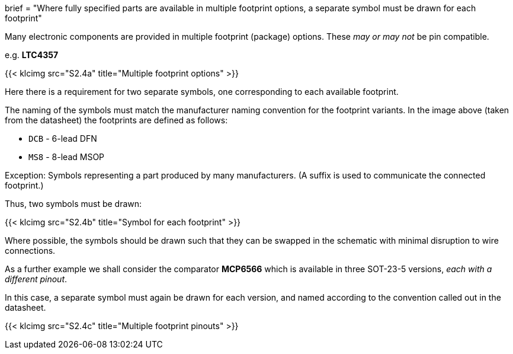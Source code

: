 +++
brief = "Where fully specified parts are available in multiple footprint options, a separate symbol must be drawn for each footprint"
+++

Many electronic components are provided in multiple footprint (package) options. These _may or may not_ be pin compatible.

e.g. **LTC4357**

{{< klcimg src="S2.4a" title="Multiple footprint options" >}}

Here there is a requirement for two separate symbols, one corresponding to each available footprint.

The naming of the symbols must match the manufacturer naming convention for the footprint variants. In the image above (taken from the datasheet) the footprints are defined as follows:

* `DCB` - 6-lead DFN
* `MS8` - 8-lead MSOP

Exception: Symbols representing a part produced by many manufacturers. (A suffix is used to communicate the connected footprint.)

Thus, two symbols must be drawn:

{{< klcimg src="S2.4b" title="Symbol for each footprint" >}}

Where possible, the symbols should be drawn such that they can be swapped in the schematic with minimal disruption to wire connections.

As a further example we shall consider the comparator **MCP6566** which is available in three SOT-23-5 versions, _each with a different pinout_.

In this case, a separate symbol must again be drawn for each version, and named according to the convention called out in the datasheet.

{{< klcimg src="S2.4c" title="Multiple footprint pinouts" >}}
